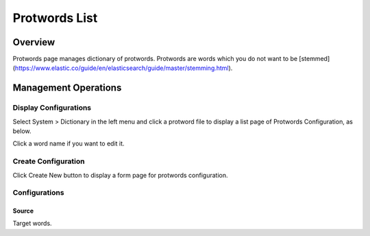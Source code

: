 ==============
Protwords List
==============

Overview
========

Protwords page manages dictionary of protwords.
Protwords are words which you do not want to be [stemmed](https://www.elastic.co/guide/en/elasticsearch/guide/master/stemming.html).

Management Operations
=====================

Display Configurations
----------------------

Select System > Dictionary in the left menu and click a protword file to display a list page of Protwords Configuration, as below.

|image0|

Click a word name if you want to edit it.

Create Configuration
--------------------

Click Create New button to display a form page for protwords configuration.

|image1|

Configurations
--------------

Source
::::::

Target words.


.. |image0| image:: ../../../resources/images/en/12.6/admin/protwords-1.png
.. |image1| image:: ../../../resources/images/en/12.6/admin/protwords-2.png
